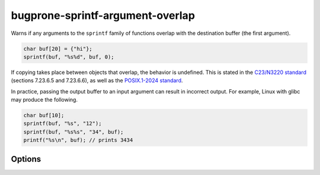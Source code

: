 .. title:: clang-tidy - bugprone-sprintf-argument-overlap

bugprone-sprintf-argument-overlap
=================================

Warns if any arguments to the ``sprintf`` family of functions overlap with the
destination buffer (the first argument).

.. code-block:: c++

    char buf[20] = {"hi"};
    sprintf(buf, "%s%d", buf, 0);

If copying takes place between objects that overlap, the behavior is undefined.
This is stated in the `C23/N3220 standard
<https://www.open-std.org/jtc1/sc22/wg14/www/docs/n3096.pdf>`_
(sections 7.23.6.5 and 7.23.6.6), as well as the `POSIX.1-2024 standard
<https://pubs.opengroup.org/onlinepubs/9799919799/>`_.

In practice, passing the output buffer to an input argument can result in
incorrect output. For example, Linux with glibc may produce the following.

.. code-block:: c++

    char buf[10];
    sprintf(buf, "%s", "12");
    sprintf(buf, "%s%s", "34", buf);
    printf("%s\n", buf); // prints 3434

Options
-------

.. option:: SprintfRegex

   A regex specifying the ``sprintf`` family of functions to match on. By default,
   this is `(::std)?::sn?printf`.
